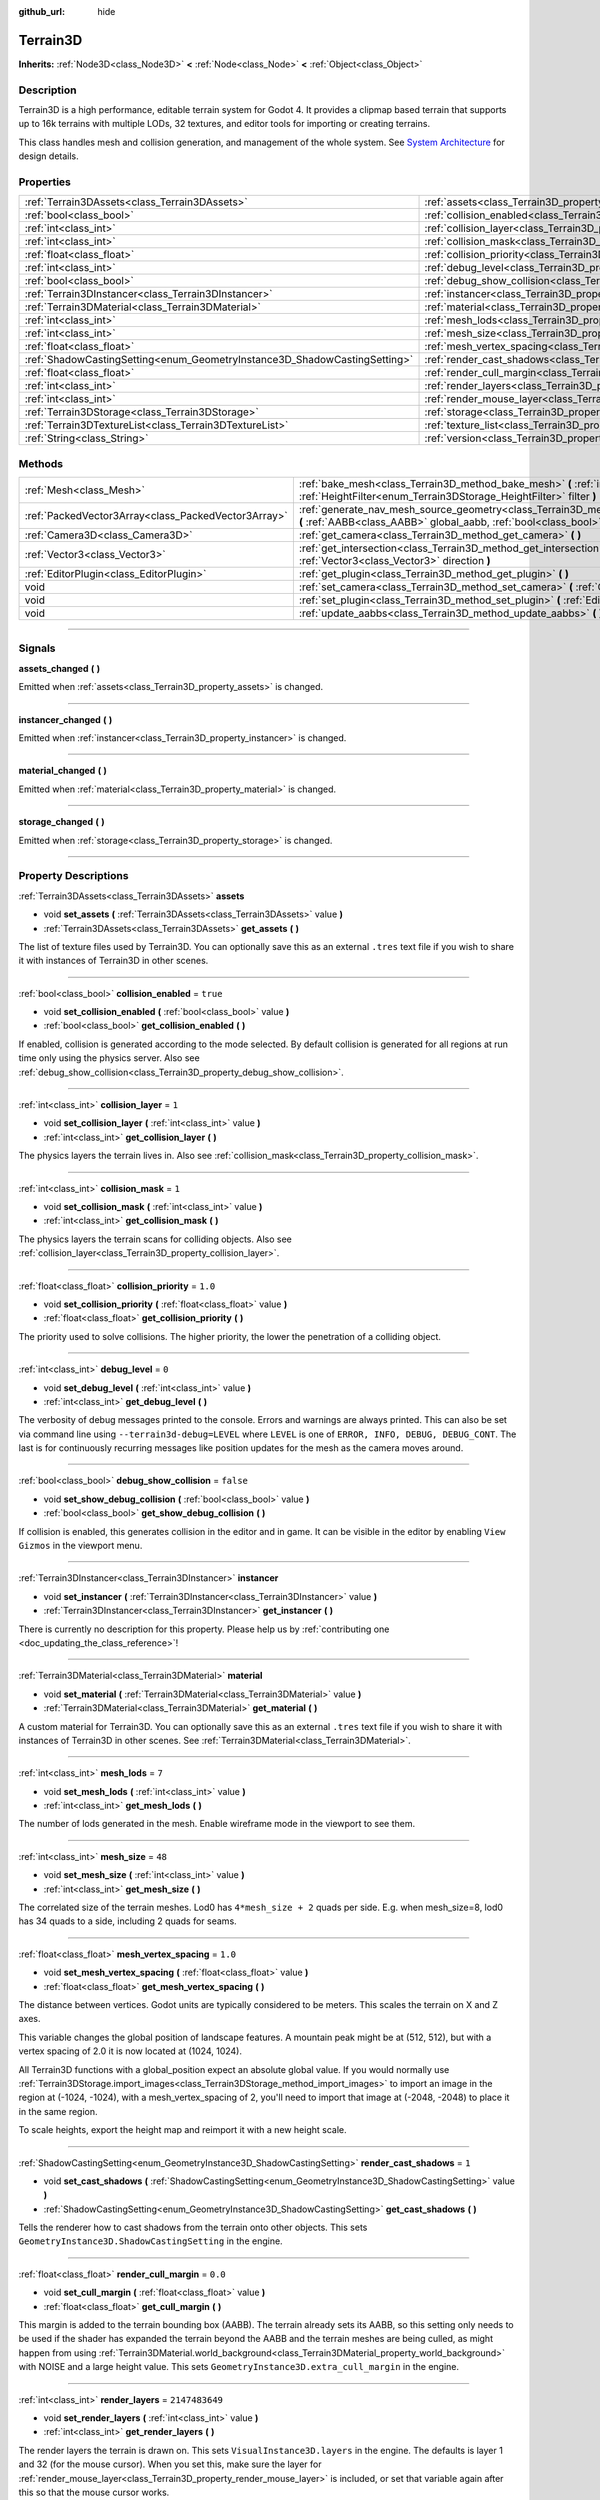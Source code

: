 :github_url: hide

.. DO NOT EDIT THIS FILE!!!
.. Generated automatically from Godot engine sources.
.. Generator: https://github.com/godotengine/godot/tree/master/doc/tools/make_rst.py.
.. XML source: https://github.com/godotengine/godot/tree/master/../_plugins/Terrain3D/doc/classes/Terrain3D.xml.

.. _class_Terrain3D:

Terrain3D
=========

**Inherits:** :ref:`Node3D<class_Node3D>` **<** :ref:`Node<class_Node>` **<** :ref:`Object<class_Object>`

.. rst-class:: classref-introduction-group

Description
-----------

Terrain3D is a high performance, editable terrain system for Godot 4. It provides a clipmap based terrain that supports up to 16k terrains with multiple LODs, 32 textures, and editor tools for importing or creating terrains.

This class handles mesh and collision generation, and management of the whole system. See `System Architecture <../docs/system_architecture.html>`__ for design details.

.. rst-class:: classref-reftable-group

Properties
----------

.. table::
   :widths: auto

   +---------------------------------------------------------------------------+----------------------------------------------------------------------------+-----------------+
   | :ref:`Terrain3DAssets<class_Terrain3DAssets>`                             | :ref:`assets<class_Terrain3D_property_assets>`                             |                 |
   +---------------------------------------------------------------------------+----------------------------------------------------------------------------+-----------------+
   | :ref:`bool<class_bool>`                                                   | :ref:`collision_enabled<class_Terrain3D_property_collision_enabled>`       | ``true``        |
   +---------------------------------------------------------------------------+----------------------------------------------------------------------------+-----------------+
   | :ref:`int<class_int>`                                                     | :ref:`collision_layer<class_Terrain3D_property_collision_layer>`           | ``1``           |
   +---------------------------------------------------------------------------+----------------------------------------------------------------------------+-----------------+
   | :ref:`int<class_int>`                                                     | :ref:`collision_mask<class_Terrain3D_property_collision_mask>`             | ``1``           |
   +---------------------------------------------------------------------------+----------------------------------------------------------------------------+-----------------+
   | :ref:`float<class_float>`                                                 | :ref:`collision_priority<class_Terrain3D_property_collision_priority>`     | ``1.0``         |
   +---------------------------------------------------------------------------+----------------------------------------------------------------------------+-----------------+
   | :ref:`int<class_int>`                                                     | :ref:`debug_level<class_Terrain3D_property_debug_level>`                   | ``0``           |
   +---------------------------------------------------------------------------+----------------------------------------------------------------------------+-----------------+
   | :ref:`bool<class_bool>`                                                   | :ref:`debug_show_collision<class_Terrain3D_property_debug_show_collision>` | ``false``       |
   +---------------------------------------------------------------------------+----------------------------------------------------------------------------+-----------------+
   | :ref:`Terrain3DInstancer<class_Terrain3DInstancer>`                       | :ref:`instancer<class_Terrain3D_property_instancer>`                       |                 |
   +---------------------------------------------------------------------------+----------------------------------------------------------------------------+-----------------+
   | :ref:`Terrain3DMaterial<class_Terrain3DMaterial>`                         | :ref:`material<class_Terrain3D_property_material>`                         |                 |
   +---------------------------------------------------------------------------+----------------------------------------------------------------------------+-----------------+
   | :ref:`int<class_int>`                                                     | :ref:`mesh_lods<class_Terrain3D_property_mesh_lods>`                       | ``7``           |
   +---------------------------------------------------------------------------+----------------------------------------------------------------------------+-----------------+
   | :ref:`int<class_int>`                                                     | :ref:`mesh_size<class_Terrain3D_property_mesh_size>`                       | ``48``          |
   +---------------------------------------------------------------------------+----------------------------------------------------------------------------+-----------------+
   | :ref:`float<class_float>`                                                 | :ref:`mesh_vertex_spacing<class_Terrain3D_property_mesh_vertex_spacing>`   | ``1.0``         |
   +---------------------------------------------------------------------------+----------------------------------------------------------------------------+-----------------+
   | :ref:`ShadowCastingSetting<enum_GeometryInstance3D_ShadowCastingSetting>` | :ref:`render_cast_shadows<class_Terrain3D_property_render_cast_shadows>`   | ``1``           |
   +---------------------------------------------------------------------------+----------------------------------------------------------------------------+-----------------+
   | :ref:`float<class_float>`                                                 | :ref:`render_cull_margin<class_Terrain3D_property_render_cull_margin>`     | ``0.0``         |
   +---------------------------------------------------------------------------+----------------------------------------------------------------------------+-----------------+
   | :ref:`int<class_int>`                                                     | :ref:`render_layers<class_Terrain3D_property_render_layers>`               | ``2147483649``  |
   +---------------------------------------------------------------------------+----------------------------------------------------------------------------+-----------------+
   | :ref:`int<class_int>`                                                     | :ref:`render_mouse_layer<class_Terrain3D_property_render_mouse_layer>`     | ``32``          |
   +---------------------------------------------------------------------------+----------------------------------------------------------------------------+-----------------+
   | :ref:`Terrain3DStorage<class_Terrain3DStorage>`                           | :ref:`storage<class_Terrain3D_property_storage>`                           |                 |
   +---------------------------------------------------------------------------+----------------------------------------------------------------------------+-----------------+
   | :ref:`Terrain3DTextureList<class_Terrain3DTextureList>`                   | :ref:`texture_list<class_Terrain3D_property_texture_list>`                 |                 |
   +---------------------------------------------------------------------------+----------------------------------------------------------------------------+-----------------+
   | :ref:`String<class_String>`                                               | :ref:`version<class_Terrain3D_property_version>`                           | ``"0.9.2-dev"`` |
   +---------------------------------------------------------------------------+----------------------------------------------------------------------------+-----------------+

.. rst-class:: classref-reftable-group

Methods
-------

.. table::
   :widths: auto

   +-----------------------------------------------------+----------------------------------------------------------------------------------------------------------------------------------------------------------------------------------------------+
   | :ref:`Mesh<class_Mesh>`                             | :ref:`bake_mesh<class_Terrain3D_method_bake_mesh>` **(** :ref:`int<class_int>` lod, :ref:`HeightFilter<enum_Terrain3DStorage_HeightFilter>` filter **)**                                     |
   +-----------------------------------------------------+----------------------------------------------------------------------------------------------------------------------------------------------------------------------------------------------+
   | :ref:`PackedVector3Array<class_PackedVector3Array>` | :ref:`generate_nav_mesh_source_geometry<class_Terrain3D_method_generate_nav_mesh_source_geometry>` **(** :ref:`AABB<class_AABB>` global_aabb, :ref:`bool<class_bool>` require_nav=true **)** |
   +-----------------------------------------------------+----------------------------------------------------------------------------------------------------------------------------------------------------------------------------------------------+
   | :ref:`Camera3D<class_Camera3D>`                     | :ref:`get_camera<class_Terrain3D_method_get_camera>` **(** **)**                                                                                                                             |
   +-----------------------------------------------------+----------------------------------------------------------------------------------------------------------------------------------------------------------------------------------------------+
   | :ref:`Vector3<class_Vector3>`                       | :ref:`get_intersection<class_Terrain3D_method_get_intersection>` **(** :ref:`Vector3<class_Vector3>` src_pos, :ref:`Vector3<class_Vector3>` direction **)**                                  |
   +-----------------------------------------------------+----------------------------------------------------------------------------------------------------------------------------------------------------------------------------------------------+
   | :ref:`EditorPlugin<class_EditorPlugin>`             | :ref:`get_plugin<class_Terrain3D_method_get_plugin>` **(** **)**                                                                                                                             |
   +-----------------------------------------------------+----------------------------------------------------------------------------------------------------------------------------------------------------------------------------------------------+
   | void                                                | :ref:`set_camera<class_Terrain3D_method_set_camera>` **(** :ref:`Camera3D<class_Camera3D>` camera **)**                                                                                      |
   +-----------------------------------------------------+----------------------------------------------------------------------------------------------------------------------------------------------------------------------------------------------+
   | void                                                | :ref:`set_plugin<class_Terrain3D_method_set_plugin>` **(** :ref:`EditorPlugin<class_EditorPlugin>` plugin **)**                                                                              |
   +-----------------------------------------------------+----------------------------------------------------------------------------------------------------------------------------------------------------------------------------------------------+
   | void                                                | :ref:`update_aabbs<class_Terrain3D_method_update_aabbs>` **(** **)**                                                                                                                         |
   +-----------------------------------------------------+----------------------------------------------------------------------------------------------------------------------------------------------------------------------------------------------+

.. rst-class:: classref-section-separator

----

.. rst-class:: classref-descriptions-group

Signals
-------

.. _class_Terrain3D_signal_assets_changed:

.. rst-class:: classref-signal

**assets_changed** **(** **)**

Emitted when :ref:`assets<class_Terrain3D_property_assets>` is changed.

.. rst-class:: classref-item-separator

----

.. _class_Terrain3D_signal_instancer_changed:

.. rst-class:: classref-signal

**instancer_changed** **(** **)**

Emitted when :ref:`instancer<class_Terrain3D_property_instancer>` is changed.

.. rst-class:: classref-item-separator

----

.. _class_Terrain3D_signal_material_changed:

.. rst-class:: classref-signal

**material_changed** **(** **)**

Emitted when :ref:`material<class_Terrain3D_property_material>` is changed.

.. rst-class:: classref-item-separator

----

.. _class_Terrain3D_signal_storage_changed:

.. rst-class:: classref-signal

**storage_changed** **(** **)**

Emitted when :ref:`storage<class_Terrain3D_property_storage>` is changed.

.. rst-class:: classref-section-separator

----

.. rst-class:: classref-descriptions-group

Property Descriptions
---------------------

.. _class_Terrain3D_property_assets:

.. rst-class:: classref-property

:ref:`Terrain3DAssets<class_Terrain3DAssets>` **assets**

.. rst-class:: classref-property-setget

- void **set_assets** **(** :ref:`Terrain3DAssets<class_Terrain3DAssets>` value **)**
- :ref:`Terrain3DAssets<class_Terrain3DAssets>` **get_assets** **(** **)**

The list of texture files used by Terrain3D. You can optionally save this as an external ``.tres`` text file if you wish to share it with instances of Terrain3D in other scenes.

.. rst-class:: classref-item-separator

----

.. _class_Terrain3D_property_collision_enabled:

.. rst-class:: classref-property

:ref:`bool<class_bool>` **collision_enabled** = ``true``

.. rst-class:: classref-property-setget

- void **set_collision_enabled** **(** :ref:`bool<class_bool>` value **)**
- :ref:`bool<class_bool>` **get_collision_enabled** **(** **)**

If enabled, collision is generated according to the mode selected. By default collision is generated for all regions at run time only using the physics server. Also see :ref:`debug_show_collision<class_Terrain3D_property_debug_show_collision>`.

.. rst-class:: classref-item-separator

----

.. _class_Terrain3D_property_collision_layer:

.. rst-class:: classref-property

:ref:`int<class_int>` **collision_layer** = ``1``

.. rst-class:: classref-property-setget

- void **set_collision_layer** **(** :ref:`int<class_int>` value **)**
- :ref:`int<class_int>` **get_collision_layer** **(** **)**

The physics layers the terrain lives in. Also see :ref:`collision_mask<class_Terrain3D_property_collision_mask>`.

.. rst-class:: classref-item-separator

----

.. _class_Terrain3D_property_collision_mask:

.. rst-class:: classref-property

:ref:`int<class_int>` **collision_mask** = ``1``

.. rst-class:: classref-property-setget

- void **set_collision_mask** **(** :ref:`int<class_int>` value **)**
- :ref:`int<class_int>` **get_collision_mask** **(** **)**

The physics layers the terrain scans for colliding objects. Also see :ref:`collision_layer<class_Terrain3D_property_collision_layer>`.

.. rst-class:: classref-item-separator

----

.. _class_Terrain3D_property_collision_priority:

.. rst-class:: classref-property

:ref:`float<class_float>` **collision_priority** = ``1.0``

.. rst-class:: classref-property-setget

- void **set_collision_priority** **(** :ref:`float<class_float>` value **)**
- :ref:`float<class_float>` **get_collision_priority** **(** **)**

The priority used to solve collisions. The higher priority, the lower the penetration of a colliding object.

.. rst-class:: classref-item-separator

----

.. _class_Terrain3D_property_debug_level:

.. rst-class:: classref-property

:ref:`int<class_int>` **debug_level** = ``0``

.. rst-class:: classref-property-setget

- void **set_debug_level** **(** :ref:`int<class_int>` value **)**
- :ref:`int<class_int>` **get_debug_level** **(** **)**

The verbosity of debug messages printed to the console. Errors and warnings are always printed. This can also be set via command line using ``--terrain3d-debug=LEVEL`` where ``LEVEL`` is one of ``ERROR, INFO, DEBUG, DEBUG_CONT``. The last is for continuously recurring messages like position updates for the mesh as the camera moves around.

.. rst-class:: classref-item-separator

----

.. _class_Terrain3D_property_debug_show_collision:

.. rst-class:: classref-property

:ref:`bool<class_bool>` **debug_show_collision** = ``false``

.. rst-class:: classref-property-setget

- void **set_show_debug_collision** **(** :ref:`bool<class_bool>` value **)**
- :ref:`bool<class_bool>` **get_show_debug_collision** **(** **)**

If collision is enabled, this generates collision in the editor and in game. It can be visible in the editor by enabling ``View Gizmos`` in the viewport menu.

.. rst-class:: classref-item-separator

----

.. _class_Terrain3D_property_instancer:

.. rst-class:: classref-property

:ref:`Terrain3DInstancer<class_Terrain3DInstancer>` **instancer**

.. rst-class:: classref-property-setget

- void **set_instancer** **(** :ref:`Terrain3DInstancer<class_Terrain3DInstancer>` value **)**
- :ref:`Terrain3DInstancer<class_Terrain3DInstancer>` **get_instancer** **(** **)**

.. container:: contribute

	There is currently no description for this property. Please help us by :ref:`contributing one <doc_updating_the_class_reference>`!

.. rst-class:: classref-item-separator

----

.. _class_Terrain3D_property_material:

.. rst-class:: classref-property

:ref:`Terrain3DMaterial<class_Terrain3DMaterial>` **material**

.. rst-class:: classref-property-setget

- void **set_material** **(** :ref:`Terrain3DMaterial<class_Terrain3DMaterial>` value **)**
- :ref:`Terrain3DMaterial<class_Terrain3DMaterial>` **get_material** **(** **)**

A custom material for Terrain3D. You can optionally save this as an external ``.tres`` text file if you wish to share it with instances of Terrain3D in other scenes. See :ref:`Terrain3DMaterial<class_Terrain3DMaterial>`.

.. rst-class:: classref-item-separator

----

.. _class_Terrain3D_property_mesh_lods:

.. rst-class:: classref-property

:ref:`int<class_int>` **mesh_lods** = ``7``

.. rst-class:: classref-property-setget

- void **set_mesh_lods** **(** :ref:`int<class_int>` value **)**
- :ref:`int<class_int>` **get_mesh_lods** **(** **)**

The number of lods generated in the mesh. Enable wireframe mode in the viewport to see them.

.. rst-class:: classref-item-separator

----

.. _class_Terrain3D_property_mesh_size:

.. rst-class:: classref-property

:ref:`int<class_int>` **mesh_size** = ``48``

.. rst-class:: classref-property-setget

- void **set_mesh_size** **(** :ref:`int<class_int>` value **)**
- :ref:`int<class_int>` **get_mesh_size** **(** **)**

The correlated size of the terrain meshes. Lod0 has ``4*mesh_size + 2`` quads per side. E.g. when mesh_size=8, lod0 has 34 quads to a side, including 2 quads for seams.

.. rst-class:: classref-item-separator

----

.. _class_Terrain3D_property_mesh_vertex_spacing:

.. rst-class:: classref-property

:ref:`float<class_float>` **mesh_vertex_spacing** = ``1.0``

.. rst-class:: classref-property-setget

- void **set_mesh_vertex_spacing** **(** :ref:`float<class_float>` value **)**
- :ref:`float<class_float>` **get_mesh_vertex_spacing** **(** **)**

The distance between vertices. Godot units are typically considered to be meters. This scales the terrain on X and Z axes.

This variable changes the global position of landscape features. A mountain peak might be at (512, 512), but with a vertex spacing of 2.0 it is now located at (1024, 1024).

All Terrain3D functions with a global_position expect an absolute global value. If you would normally use :ref:`Terrain3DStorage.import_images<class_Terrain3DStorage_method_import_images>` to import an image in the region at (-1024, -1024), with a mesh_vertex_spacing of 2, you'll need to import that image at (-2048, -2048) to place it in the same region.

To scale heights, export the height map and reimport it with a new height scale.

.. rst-class:: classref-item-separator

----

.. _class_Terrain3D_property_render_cast_shadows:

.. rst-class:: classref-property

:ref:`ShadowCastingSetting<enum_GeometryInstance3D_ShadowCastingSetting>` **render_cast_shadows** = ``1``

.. rst-class:: classref-property-setget

- void **set_cast_shadows** **(** :ref:`ShadowCastingSetting<enum_GeometryInstance3D_ShadowCastingSetting>` value **)**
- :ref:`ShadowCastingSetting<enum_GeometryInstance3D_ShadowCastingSetting>` **get_cast_shadows** **(** **)**

Tells the renderer how to cast shadows from the terrain onto other objects. This sets ``GeometryInstance3D.ShadowCastingSetting`` in the engine.

.. rst-class:: classref-item-separator

----

.. _class_Terrain3D_property_render_cull_margin:

.. rst-class:: classref-property

:ref:`float<class_float>` **render_cull_margin** = ``0.0``

.. rst-class:: classref-property-setget

- void **set_cull_margin** **(** :ref:`float<class_float>` value **)**
- :ref:`float<class_float>` **get_cull_margin** **(** **)**

This margin is added to the terrain bounding box (AABB). The terrain already sets its AABB, so this setting only needs to be used if the shader has expanded the terrain beyond the AABB and the terrain meshes are being culled, as might happen from using :ref:`Terrain3DMaterial.world_background<class_Terrain3DMaterial_property_world_background>` with NOISE and a large height value. This sets ``GeometryInstance3D.extra_cull_margin`` in the engine.

.. rst-class:: classref-item-separator

----

.. _class_Terrain3D_property_render_layers:

.. rst-class:: classref-property

:ref:`int<class_int>` **render_layers** = ``2147483649``

.. rst-class:: classref-property-setget

- void **set_render_layers** **(** :ref:`int<class_int>` value **)**
- :ref:`int<class_int>` **get_render_layers** **(** **)**

The render layers the terrain is drawn on. This sets ``VisualInstance3D.layers`` in the engine. The defaults is layer 1 and 32 (for the mouse cursor). When you set this, make sure the layer for :ref:`render_mouse_layer<class_Terrain3D_property_render_mouse_layer>` is included, or set that variable again after this so that the mouse cursor works.

.. rst-class:: classref-item-separator

----

.. _class_Terrain3D_property_render_mouse_layer:

.. rst-class:: classref-property

:ref:`int<class_int>` **render_mouse_layer** = ``32``

.. rst-class:: classref-property-setget

- void **set_mouse_layer** **(** :ref:`int<class_int>` value **)**
- :ref:`int<class_int>` **get_mouse_layer** **(** **)**

Godot supports 32 render layers. For most objects, only layers 1-20 are available for selection in the inspector. 21-32 are settable via code, and are considered reserved for editor plugins.

This variable sets the editor render layer (21-32) to be used by ``get_intersection``, which the mouse cursor uses.

You may place other objects on this layer, however ``get_intersection`` will report intersections with them. So either dedicate this layer to Terrain3D, or if you must use all 32 layers, dedicate this one during editing or when using ``get_intersection``, and then you can use it during game play.

See :ref:`get_intersection<class_Terrain3D_method_get_intersection>`.

.. rst-class:: classref-item-separator

----

.. _class_Terrain3D_property_storage:

.. rst-class:: classref-property

:ref:`Terrain3DStorage<class_Terrain3DStorage>` **storage**

.. rst-class:: classref-property-setget

- void **set_storage** **(** :ref:`Terrain3DStorage<class_Terrain3DStorage>` value **)**
- :ref:`Terrain3DStorage<class_Terrain3DStorage>` **get_storage** **(** **)**

The object that houses all Terrain3D region, height, control, and color maps. Make sure to save this as an external ``.res`` binary file.

.. rst-class:: classref-item-separator

----

.. _class_Terrain3D_property_texture_list:

.. rst-class:: classref-property

:ref:`Terrain3DTextureList<class_Terrain3DTextureList>` **texture_list**

.. rst-class:: classref-property-setget

- void **set_texture_list** **(** :ref:`Terrain3DTextureList<class_Terrain3DTextureList>` value **)**
- :ref:`Terrain3DTextureList<class_Terrain3DTextureList>` **get_texture_list** **(** **)**

Deprecated. See :ref:`assets<class_Terrain3D_property_assets>`.

.. rst-class:: classref-item-separator

----

.. _class_Terrain3D_property_version:

.. rst-class:: classref-property

:ref:`String<class_String>` **version** = ``"0.9.2-dev"``

.. rst-class:: classref-property-setget

- :ref:`String<class_String>` **get_version** **(** **)**

The current version of Terrain3D.

.. rst-class:: classref-section-separator

----

.. rst-class:: classref-descriptions-group

Method Descriptions
-------------------

.. _class_Terrain3D_method_bake_mesh:

.. rst-class:: classref-method

:ref:`Mesh<class_Mesh>` **bake_mesh** **(** :ref:`int<class_int>` lod, :ref:`HeightFilter<enum_Terrain3DStorage_HeightFilter>` filter **)**

Generates a static ArrayMesh for the terrain.

\ ``lod`` - Determines the granularity of the generated mesh. The range is 0-8. 4 is recommended.

\ ``filter`` - Controls how vertex Y coordinates are generated from the height map. See :ref:`HeightFilter<enum_Terrain3DStorage_HeightFilter>`.

.. rst-class:: classref-item-separator

----

.. _class_Terrain3D_method_generate_nav_mesh_source_geometry:

.. rst-class:: classref-method

:ref:`PackedVector3Array<class_PackedVector3Array>` **generate_nav_mesh_source_geometry** **(** :ref:`AABB<class_AABB>` global_aabb, :ref:`bool<class_bool>` require_nav=true **)**

Generates source geometry faces for input to nav mesh baking. Geometry is only generated where there are no holes and the terrain has been painted as navigable.

\ ``global_aabb`` - If non-empty, geometry will be generated only within this AABB. If empty, geometry will be generated for the entire terrain.

\ ``require_nav`` - If true, this function will only generate geometry for terrain marked navigable. Otherwise, geometry is generated for the entire terrain within the AABB (which can be useful for dynamic and/or runtime nav mesh baking).

.. rst-class:: classref-item-separator

----

.. _class_Terrain3D_method_get_camera:

.. rst-class:: classref-method

:ref:`Camera3D<class_Camera3D>` **get_camera** **(** **)**

Returns the camera the terrain is currently snapping to.

.. rst-class:: classref-item-separator

----

.. _class_Terrain3D_method_get_intersection:

.. rst-class:: classref-method

:ref:`Vector3<class_Vector3>` **get_intersection** **(** :ref:`Vector3<class_Vector3>` src_pos, :ref:`Vector3<class_Vector3>` direction **)**

Casts a ray from ``src_pos`` pointing towards ``direction``, attempting to intersect the terrain.

Possible return values:

- If the terrain is hit, the intersection point is returned.

- If there is no intersection, eg. the ray points towards the sky, it returns the maximum double float value ``Vector3(3.402823466e+38F,...)``. You can check this case with this code: ``if point.z > 3.4e38:``\ 

- On error, it returns ``Vector3(NAN, NAN, NAN)`` and prints a message to the console.

This ray cast does not use physics, so enabling collision is unnecessary. It places a camera at the specified point and "looks" at the terrain. It then uses the renderer's depth texture to determine how far away the intersection point is.

This function is used by the editor plugin to place the mouse cursor. It can also be used by 3rd party plugins, and even during gameplay, such as a space ship firing lasers at the terrain and causing an explosion at the hit point.

It does require the use of an editor render layer (21-32) that should be dedicated while using this function. See :ref:`render_mouse_layer<class_Terrain3D_property_render_mouse_layer>`.

.. rst-class:: classref-item-separator

----

.. _class_Terrain3D_method_get_plugin:

.. rst-class:: classref-method

:ref:`EditorPlugin<class_EditorPlugin>` **get_plugin** **(** **)**

Returns the EditorPlugin connected to Terrain3D.

.. rst-class:: classref-item-separator

----

.. _class_Terrain3D_method_set_camera:

.. rst-class:: classref-method

void **set_camera** **(** :ref:`Camera3D<class_Camera3D>` camera **)**

Sets the camera the terrain snaps to.

.. rst-class:: classref-item-separator

----

.. _class_Terrain3D_method_set_plugin:

.. rst-class:: classref-method

void **set_plugin** **(** :ref:`EditorPlugin<class_EditorPlugin>` plugin **)**

Sets the EditorPlugin connected to Terrain3D.

.. rst-class:: classref-item-separator

----

.. _class_Terrain3D_method_update_aabbs:

.. rst-class:: classref-method

void **update_aabbs** **(** **)**

Sets the bounding boxes (AABBs) for the terrain meshes so they won't be culled. Also see :ref:`render_cull_margin<class_Terrain3D_property_render_cull_margin>`.

.. |virtual| replace:: :abbr:`virtual (This method should typically be overridden by the user to have any effect.)`
.. |const| replace:: :abbr:`const (This method has no side effects. It doesn't modify any of the instance's member variables.)`
.. |vararg| replace:: :abbr:`vararg (This method accepts any number of arguments after the ones described here.)`
.. |constructor| replace:: :abbr:`constructor (This method is used to construct a type.)`
.. |static| replace:: :abbr:`static (This method doesn't need an instance to be called, so it can be called directly using the class name.)`
.. |operator| replace:: :abbr:`operator (This method describes a valid operator to use with this type as left-hand operand.)`
.. |bitfield| replace:: :abbr:`BitField (This value is an integer composed as a bitmask of the following flags.)`

